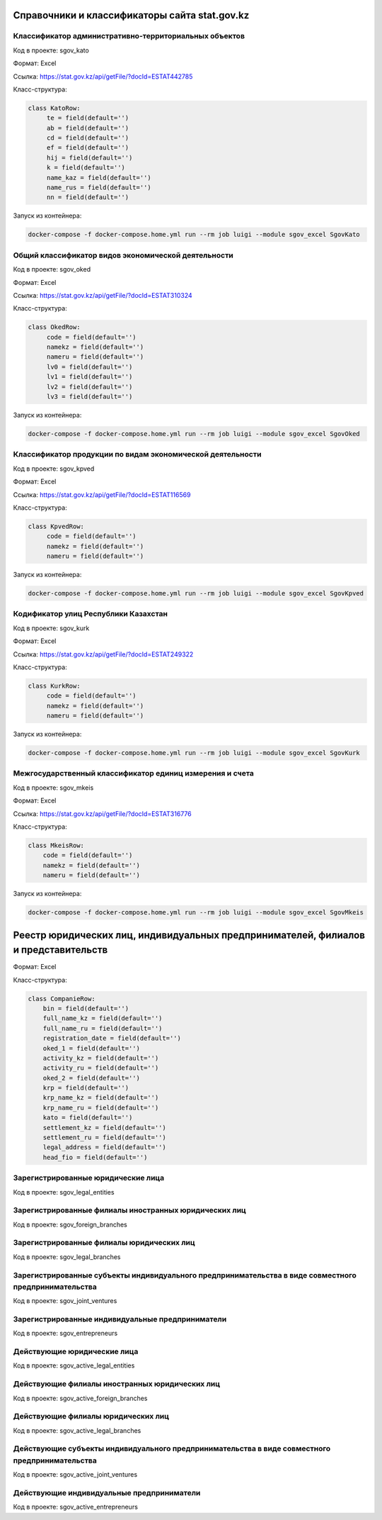 
Справочники и классификаторы сайта stat.gov.kz
----------------------------------------------


Классификатор административно-территориальных объектов
~~~~~~~~~~~~~~~~~~~~~~~~~~~~~~~~~~~~~~~~~~~~~~~~~~~~~~

Код в проекте: sgov_kato

Формат: Excel

Ссылка: `https://stat.gov.kz/api/getFile/?docId=ESTAT442785 <https://stat.gov.kz/api/getFile/?docId=ESTAT442785>`__

Класс-структура:

..  code-block:: python

   class KatoRow:
        te = field(default='')
        ab = field(default='')
        cd = field(default='')
        ef = field(default='')
        hij = field(default='')
        k = field(default='')
        name_kaz = field(default='')
        name_rus = field(default='')
        nn = field(default='')

Запуск из контейнера:

..  code-block:: bash

    docker-compose -f docker-compose.home.yml run --rm job luigi --module sgov_excel SgovKato



Общий классификатор видов экономической деятельности
~~~~~~~~~~~~~~~~~~~~~~~~~~~~~~~~~~~~~~~~~~~~~~~~~~~~~~

Код в проекте: sgov_oked

Формат: Excel

Ссылка: `https://stat.gov.kz/api/getFile/?docId=ESTAT310324 <https://stat.gov.kz/api/getFile/?docId=ESTAT310324>`__

Класс-структура:

..  code-block:: python

   class OkedRow:
        code = field(default='')
        namekz = field(default='')
        nameru = field(default='')
        lv0 = field(default='')
        lv1 = field(default='')
        lv2 = field(default='')
        lv3 = field(default='')

Запуск из контейнера:

..  code-block:: bash

    docker-compose -f docker-compose.home.yml run --rm job luigi --module sgov_excel SgovOked


Классификатор продукции по видам экономической деятельности
~~~~~~~~~~~~~~~~~~~~~~~~~~~~~~~~~~~~~~~~~~~~~~~~~~~~~~~~~~~

Код в проекте: sgov_kpved

Формат: Excel

Ссылка: `https://stat.gov.kz/api/getFile/?docId=ESTAT116569 <https://stat.gov.kz/api/getFile/?docId=ESTAT116569>`__

Класс-структура:

..  code-block:: python

   class KpvedRow:
        code = field(default='')
        namekz = field(default='')
        nameru = field(default='')

Запуск из контейнера:

..  code-block:: bash

    docker-compose -f docker-compose.home.yml run --rm job luigi --module sgov_excel SgovKpved


Кодификатор улиц Республики Казахстан
~~~~~~~~~~~~~~~~~~~~~~~~~~~~~~~~~~~~~~~~~~~~~~~~~~~~~~~~~~~

Код в проекте: sgov_kurk

Формат: Excel

Ссылка: `https://stat.gov.kz/api/getFile/?docId=ESTAT249322 <https://stat.gov.kz/api/getFile/?docId=ESTAT249322>`__

Класс-структура:

..  code-block:: python

   class KurkRow:
        code = field(default='')
        namekz = field(default='')
        nameru = field(default='')

Запуск из контейнера:

..  code-block:: bash

    docker-compose -f docker-compose.home.yml run --rm job luigi --module sgov_excel SgovKurk


Межгосударственный классификатор единиц измерения и счета
~~~~~~~~~~~~~~~~~~~~~~~~~~~~~~~~~~~~~~~~~~~~~~~~~~~~~~~~~~~

Код в проекте: sgov_mkeis

Формат: Excel

Ссылка: `https://stat.gov.kz/api/getFile/?docId=ESTAT316776 <https://stat.gov.kz/api/getFile/?docId=ESTAT316776>`__

Класс-структура:

..  code-block:: python

    class MkeisRow:
        code = field(default='')
        namekz = field(default='')
        nameru = field(default='')

Запуск из контейнера:

..  code-block:: bash

    docker-compose -f docker-compose.home.yml run --rm job luigi --module sgov_excel SgovMkeis



Реестр юридических лиц, индивидуальных предпринимателей, филиалов и представительств
------------------------------------------------------------------------------------

Формат: Excel

Класс-структура:

..  code-block:: python

    class CompanieRow:
        bin = field(default='')
        full_name_kz = field(default='')
        full_name_ru = field(default='')
        registration_date = field(default='')
        oked_1 = field(default='')
        activity_kz = field(default='')
        activity_ru = field(default='')
        oked_2 = field(default='')
        krp = field(default='')
        krp_name_kz = field(default='')
        krp_name_ru = field(default='')
        kato = field(default='')
        settlement_kz = field(default='')
        settlement_ru = field(default='')
        legal_address = field(default='')
        head_fio = field(default='')


Зарегистрированные юридические лица
~~~~~~~~~~~~~~~~~~~~~~~~~~~~~~~~~~~

Код в проекте: sgov_legal_entities


Зарегистрированные филиалы иностранных юридических лиц
~~~~~~~~~~~~~~~~~~~~~~~~~~~~~~~~~~~~~~~~~~~~~~~~~~~~~~

Код в проекте: sgov_foreign_branches


Зарегистрированные филиалы юридических лиц
~~~~~~~~~~~~~~~~~~~~~~~~~~~~~~~~~~~~~~~~~~

Код в проекте: sgov_legal_branches


Зарегистрированные субъекты индивидуального предпринимательства в виде совместного предпринимательства
~~~~~~~~~~~~~~~~~~~~~~~~~~~~~~~~~~~~~~~~~~~~~~~~~~~~~~~~~~~~~~~~~~~~~~~~~~~~~~~~~~~~~~~~~~~~~~~~~~~~~~

Код в проекте: sgov_joint_ventures


Зарегистрированные индивидуальные предприниматели
~~~~~~~~~~~~~~~~~~~~~~~~~~~~~~~~~~~~~~~~~~~~~~~~~
Код в проекте: sgov_entrepreneurs



Действующие юридические лица
~~~~~~~~~~~~~~~~~~~~~~~~~~~~~~~~~~~

Код в проекте: sgov_active_legal_entities


Действующие филиалы иностранных юридических лиц
~~~~~~~~~~~~~~~~~~~~~~~~~~~~~~~~~~~~~~~~~~~~~~~~~~~~~~

Код в проекте: sgov_active_foreign_branches


Действующие филиалы юридических лиц
~~~~~~~~~~~~~~~~~~~~~~~~~~~~~~~~~~~~~~~~~~

Код в проекте: sgov_active_legal_branches


Действующие субъекты индивидуального предпринимательства в виде совместного предпринимательства
~~~~~~~~~~~~~~~~~~~~~~~~~~~~~~~~~~~~~~~~~~~~~~~~~~~~~~~~~~~~~~~~~~~~~~~~~~~~~~~~~~~~~~~~~~~~~~~~~~~~~~

Код в проекте: sgov_active_joint_ventures


Действующие индивидуальные предприниматели
~~~~~~~~~~~~~~~~~~~~~~~~~~~~~~~~~~~~~~~~~~~~~~~~~
Код в проекте: sgov_active_entrepreneurs